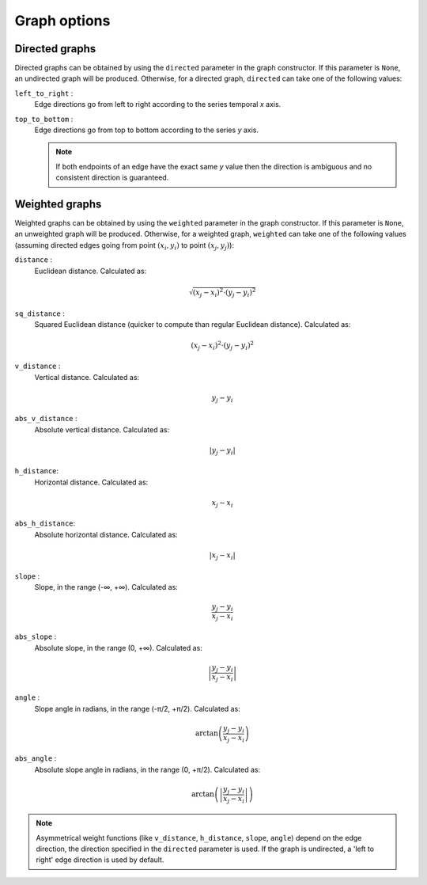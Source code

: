 Graph options
=============

Directed graphs
---------------

Directed graphs can be obtained by using the ``directed`` parameter in the graph constructor.
If this parameter is ``None``, an undirected graph will be produced.
Otherwise, for a directed graph, ``directed`` can take one of the following values:

``left_to_right`` :
    Edge directions go from left to right according to the series temporal *x* axis.

``top_to_bottom`` :
    Edge directions go from top to bottom according to the series *y* axis.

    .. note::
        If both endpoints of an edge have the exact same *y* value then the direction
        is ambiguous and no consistent direction is guaranteed.

Weighted graphs
---------------

Weighted graphs can be obtained by using the ``weighted`` parameter in the graph constructor.
If this parameter is ``None``, an unweighted graph will be produced.
Otherwise, for a weighted graph, ``weighted`` can take one of the following values
(assuming directed edges going from point :math:`(x_i, y_i)` to point :math:`(x_j, y_j)`):


``distance`` :
    Euclidean distance.
    Calculated as:

    .. math::
        \sqrt{(x_j - x_i)^2 \cdot (y_j - y_i)^2}

``sq_distance`` :
    Squared Euclidean distance (quicker to compute than regular Euclidean distance).
    Calculated as:

    .. math::
        (x_j - x_i)^2 \cdot (y_j - y_i)^2

``v_distance`` :
    Vertical distance.
    Calculated as:

    .. math::
        y_j - y_i

``abs_v_distance`` :
    Absolute vertical distance.
    Calculated as:

    .. math::
        \left| y_j - y_i \right|

``h_distance``:
    Horizontal distance.
    Calculated as:

    .. math::
        x_j - x_i

``abs_h_distance``:
    Absolute horizontal distance.
    Calculated as:

    .. math::
        \left| x_j - x_i \right|

``slope`` :
    Slope, in the range (-∞, +∞).
    Calculated as:

    .. math::
        \frac{y_j - y_i}{x_j - x_i}

``abs_slope`` :
    Absolute slope, in the range (0, +∞).
    Calculated as:

    .. math::
        \left| \frac{y_j - y_i}{x_j - x_i} \right|

``angle`` :
    Slope angle in radians, in the range (-π/2, +π/2).
    Calculated as:

    .. math::
        \arctan \left( \frac{y_j - y_i}{x_j - x_i} \right)

``abs_angle`` :
    Absolute slope angle in radians, in the range (0, +π/2).
    Calculated as:

    .. math::
        \arctan \left( \left| \frac{y_j - y_i}{x_j - x_i} \right| \right)

.. note::
    Asymmetrical weight functions (like ``v_distance``, ``h_distance``, ``slope``,  ``angle``) depend on the edge direction,
    the direction specified in the ``directed`` parameter is used.
    If the graph is undirected, a 'left to right' edge direction is used by default.
